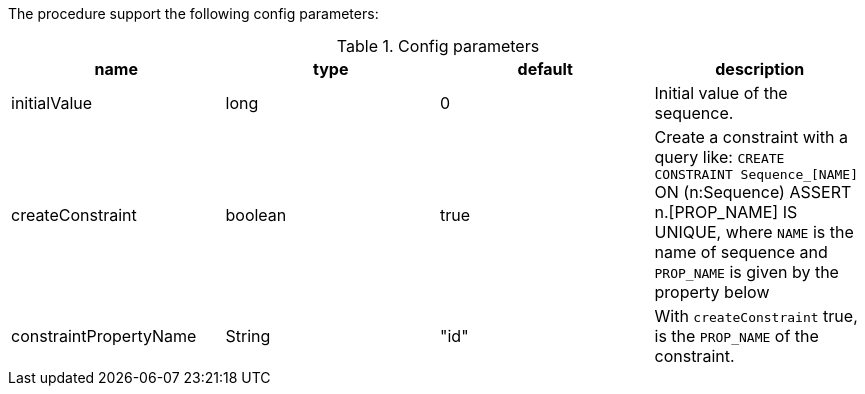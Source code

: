The procedure support the following config parameters:

.Config parameters
[opts=header]
|===
| name | type | default | description
| initialValue | long | 0 | Initial value of the sequence.
| createConstraint | boolean | true | Create a constraint with a query like: `CREATE CONSTRAINT Sequence_[NAME]` ON (n:Sequence) ASSERT n.[PROP_NAME] IS UNIQUE, where `NAME` is the name of sequence and `PROP_NAME` is given by the property below
| constraintPropertyName | String | "id" | With `createConstraint` true, is the `PROP_NAME` of the constraint.
|===